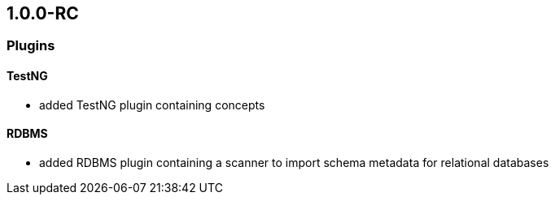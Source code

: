 == 1.0.0-RC

=== Plugins
==== TestNG
- added TestNG plugin containing concepts

==== RDBMS
- added RDBMS plugin containing a scanner to import schema metadata for relational databases


